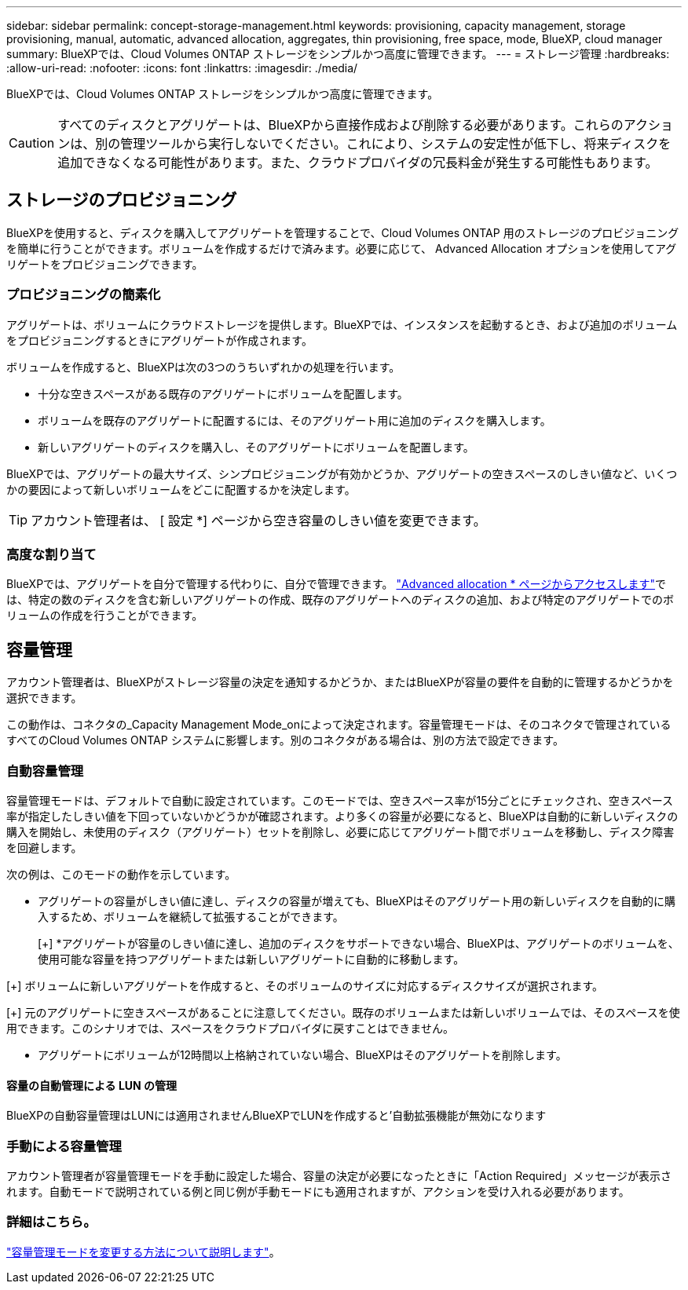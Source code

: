 ---
sidebar: sidebar 
permalink: concept-storage-management.html 
keywords: provisioning, capacity management, storage provisioning, manual, automatic, advanced allocation, aggregates, thin provisioning, free space, mode, BlueXP, cloud manager 
summary: BlueXPでは、Cloud Volumes ONTAP ストレージをシンプルかつ高度に管理できます。 
---
= ストレージ管理
:hardbreaks:
:allow-uri-read: 
:nofooter: 
:icons: font
:linkattrs: 
:imagesdir: ./media/


[role="lead"]
BlueXPでは、Cloud Volumes ONTAP ストレージをシンプルかつ高度に管理できます。


CAUTION: すべてのディスクとアグリゲートは、BlueXPから直接作成および削除する必要があります。これらのアクションは、別の管理ツールから実行しないでください。これにより、システムの安定性が低下し、将来ディスクを追加できなくなる可能性があります。また、クラウドプロバイダの冗長料金が発生する可能性もあります。



== ストレージのプロビジョニング

BlueXPを使用すると、ディスクを購入してアグリゲートを管理することで、Cloud Volumes ONTAP 用のストレージのプロビジョニングを簡単に行うことができます。ボリュームを作成するだけで済みます。必要に応じて、 Advanced Allocation オプションを使用してアグリゲートをプロビジョニングできます。



=== プロビジョニングの簡素化

アグリゲートは、ボリュームにクラウドストレージを提供します。BlueXPでは、インスタンスを起動するとき、および追加のボリュームをプロビジョニングするときにアグリゲートが作成されます。

ボリュームを作成すると、BlueXPは次の3つのうちいずれかの処理を行います。

* 十分な空きスペースがある既存のアグリゲートにボリュームを配置します。
* ボリュームを既存のアグリゲートに配置するには、そのアグリゲート用に追加のディスクを購入します。


ifdef::aws[]

+ Elastic VolumesをサポートするAWSのアグリゲートの場合、BlueXPはRAIDグループ内のディスクのサイズも大きくなります。 link:concept-aws-elastic-volumes.html["Elastic Volumesのサポートに関する詳細情報"]。

endif::aws[]

* 新しいアグリゲートのディスクを購入し、そのアグリゲートにボリュームを配置します。


BlueXPでは、アグリゲートの最大サイズ、シンプロビジョニングが有効かどうか、アグリゲートの空きスペースのしきい値など、いくつかの要因によって新しいボリュームをどこに配置するかを決定します。


TIP: アカウント管理者は、 [ 設定 *] ページから空き容量のしきい値を変更できます。

ifdef::aws[]



==== AWS でのアグリゲートのディスクサイズの選択

Cloud Volumes ONTAP 用の新しいアグリゲートをAWSで作成すると、システムのアグリゲートの数が増えるにつれて、アグリゲートのディスクサイズが徐々に拡張されます。BlueXPは、AWSが許容する最大データディスク数に達する前に、システムの最大容量を利用できるようにします。

たとえば、BlueXPでは、次のようなディスクサイズが選択される場合があります。

[cols="3*"]
|===
| アグリゲート番号 | ディスクサイズ | 最大アグリゲート容量 


| 1. | 500 GiB | 3 TiB 


| 4. | 1TiB | 6TiB 


| 6. | 2TiB | 12 TiB 
|===

NOTE: この動作は、Amazon EBS Elastic Volumes機能をサポートするアグリゲートには適用されません。Elastic Volumesが有効になっているアグリゲートは、1つまたは2つのRAIDグループで構成されます。各RAIDグループには、同じ容量の同一ディスクが4本あります。 link:concept-aws-elastic-volumes.html["Elastic Volumesのサポートに関する詳細情報"]。

ディスクサイズは、 Advanced Allocation オプションを使用して選択できます。

endif::aws[]



=== 高度な割り当て

BlueXPでは、アグリゲートを自分で管理する代わりに、自分で管理できます。 link:task-create-aggregates.html["Advanced allocation * ページからアクセスします"]では、特定の数のディスクを含む新しいアグリゲートの作成、既存のアグリゲートへのディスクの追加、および特定のアグリゲートでのボリュームの作成を行うことができます。



== 容量管理

アカウント管理者は、BlueXPがストレージ容量の決定を通知するかどうか、またはBlueXPが容量の要件を自動的に管理するかどうかを選択できます。

この動作は、コネクタの_Capacity Management Mode_onによって決定されます。容量管理モードは、そのコネクタで管理されているすべてのCloud Volumes ONTAP システムに影響します。別のコネクタがある場合は、別の方法で設定できます。



=== 自動容量管理

容量管理モードは、デフォルトで自動に設定されています。このモードでは、空きスペース率が15分ごとにチェックされ、空きスペース率が指定したしきい値を下回っていないかどうかが確認されます。より多くの容量が必要になると、BlueXPは自動的に新しいディスクの購入を開始し、未使用のディスク（アグリゲート）セットを削除し、必要に応じてアグリゲート間でボリュームを移動し、ディスク障害を回避します。

次の例は、このモードの動作を示しています。

* アグリゲートの容量がしきい値に達し、ディスクの容量が増えても、BlueXPはそのアグリゲート用の新しいディスクを自動的に購入するため、ボリュームを継続して拡張することができます。
+
ifdef::aws[]



Elastic VolumesをサポートするAWSのアグリゲートの場合は、BlueXPでRAIDグループ内のディスクのサイズも拡張されます。 link:concept-aws-elastic-volumes.html["Elastic Volumesのサポートに関する詳細情報"]。

endif::aws[]

[+]
*アグリゲートが容量のしきい値に達し、追加のディスクをサポートできない場合、BlueXPは、アグリゲートのボリュームを、使用可能な容量を持つアグリゲートまたは新しいアグリゲートに自動的に移動します。

[+]
ボリュームに新しいアグリゲートを作成すると、そのボリュームのサイズに対応するディスクサイズが選択されます。

[+]
元のアグリゲートに空きスペースがあることに注意してください。既存のボリュームまたは新しいボリュームでは、そのスペースを使用できます。このシナリオでは、スペースをクラウドプロバイダに戻すことはできません。

* アグリゲートにボリュームが12時間以上格納されていない場合、BlueXPはそのアグリゲートを削除します。




==== 容量の自動管理による LUN の管理

BlueXPの自動容量管理はLUNには適用されませんBlueXPでLUNを作成すると'自動拡張機能が無効になります



=== 手動による容量管理

アカウント管理者が容量管理モードを手動に設定した場合、容量の決定が必要になったときに「Action Required」メッセージが表示されます。自動モードで説明されている例と同じ例が手動モードにも適用されますが、アクションを受け入れる必要があります。



=== 詳細はこちら。

link:task-manage-capacity-settings.html["容量管理モードを変更する方法について説明します"]。
